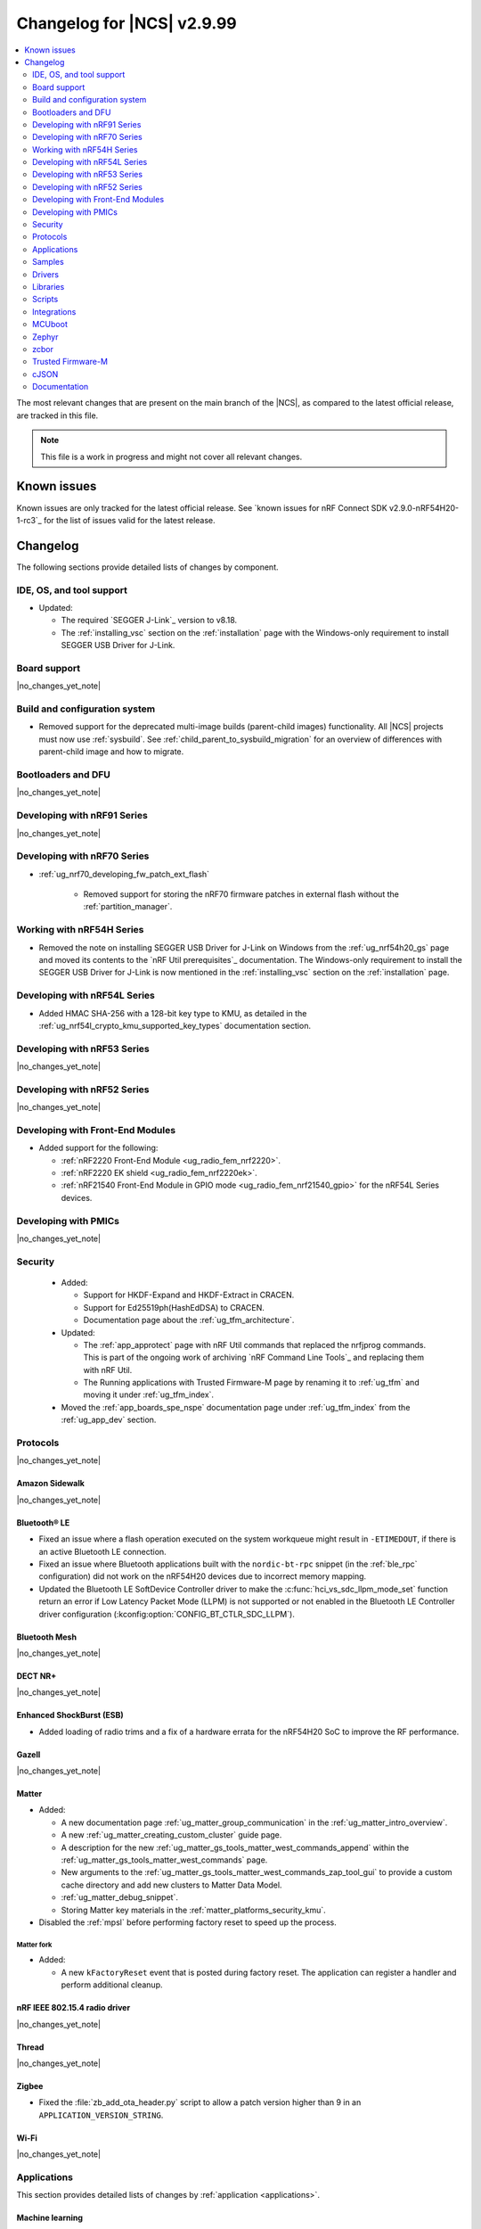 .. _ncs_release_notes_changelog:

Changelog for |NCS| v2.9.99
###########################

.. contents::
   :local:
   :depth: 2

The most relevant changes that are present on the main branch of the |NCS|, as compared to the latest official release, are tracked in this file.

.. note::
   This file is a work in progress and might not cover all relevant changes.

.. HOWTO

   When adding a new PR, decide whether it needs an entry in the changelog.
   If it does, update this page.
   Add the sections you need, as only a handful of sections are kept when the changelog is cleaned.
   The "Protocols" section serves as a highlight section for all protocol-related changes, including those made to samples, libraries, and so on.

Known issues
************

Known issues are only tracked for the latest official release.
See `known issues for nRF Connect SDK v2.9.0-nRF54H20-1-rc3`_ for the list of issues valid for the latest release.

Changelog
*********

The following sections provide detailed lists of changes by component.

IDE, OS, and tool support
=========================

* Updated:

  * The required `SEGGER J-Link`_ version to v8.18.
  * The :ref:`installing_vsc` section on the :ref:`installation` page with the Windows-only requirement to install SEGGER USB Driver for J-Link.

Board support
=============

|no_changes_yet_note|

Build and configuration system
==============================

* Removed support for the deprecated multi-image builds (parent-child images) functionality.
  All |NCS| projects must now use :ref:`sysbuild`.
  See :ref:`child_parent_to_sysbuild_migration` for an overview of differences with parent-child image and how to migrate.

Bootloaders and DFU
===================

|no_changes_yet_note|

Developing with nRF91 Series
============================

|no_changes_yet_note|

Developing with nRF70 Series
============================

* :ref:`ug_nrf70_developing_fw_patch_ext_flash`

   * Removed support for storing the nRF70 firmware patches in external flash without the :ref:`partition_manager`.


Working with nRF54H Series
==========================

* Removed the note on installing SEGGER USB Driver for J-Link on Windows from the :ref:`ug_nrf54h20_gs` page and moved its contents to the `nRF Util prerequisites`_ documentation.
  The Windows-only requirement to install the SEGGER USB Driver for J-Link is now mentioned in the :ref:`installing_vsc` section on the :ref:`installation` page.

Developing with nRF54L Series
=============================

* Added HMAC SHA-256 with a 128-bit key type to KMU, as detailed in the :ref:`ug_nrf54l_crypto_kmu_supported_key_types` documentation section.

Developing with nRF53 Series
============================

|no_changes_yet_note|

Developing with nRF52 Series
============================

|no_changes_yet_note|

Developing with Front-End Modules
=================================

* Added support for the following:

  * :ref:`nRF2220 Front-End Module <ug_radio_fem_nrf2220>`.
  * :ref:`nRF2220 EK shield <ug_radio_fem_nrf2220ek>`.
  * :ref:`nRF21540 Front-End Module in GPIO mode <ug_radio_fem_nrf21540_gpio>` for the nRF54L Series devices.

Developing with PMICs
=====================

|no_changes_yet_note|

Security
========

  * Added:

    * Support for HKDF-Expand and HKDF-Extract in CRACEN.
    * Support for Ed25519ph(HashEdDSA) to CRACEN.
    * Documentation page about the :ref:`ug_tfm_architecture`.

  * Updated:

    * The :ref:`app_approtect` page with nRF Util commands that replaced the nrfjprog commands.
      This is part of the ongoing work of archiving `nRF Command Line Tools`_ and replacing them with nRF Util.
    * The Running applications with Trusted Firmware-M page by renaming it to :ref:`ug_tfm` and moving it under :ref:`ug_tfm_index`.

  * Moved the :ref:`app_boards_spe_nspe` documentation page under :ref:`ug_tfm_index` from the :ref:`ug_app_dev` section.

Protocols
=========

|no_changes_yet_note|

Amazon Sidewalk
---------------

|no_changes_yet_note|

Bluetooth® LE
-------------

* Fixed an issue where a flash operation executed on the system workqueue might result in ``-ETIMEDOUT``, if there is an active Bluetooth LE connection.
* Fixed an issue where Bluetooth applications built with the ``nordic-bt-rpc`` snippet (in the :ref:`ble_rpc` configuration) did not work on the nRF54H20 devices due to incorrect memory mapping.

* Updated the Bluetooth LE SoftDevice Controller driver to make the :c:func:`hci_vs_sdc_llpm_mode_set` function return an error if Low Latency Packet Mode (LLPM) is not supported or not enabled in the Bluetooth LE Controller driver configuration (:kconfig:option:`CONFIG_BT_CTLR_SDC_LLPM`).

Bluetooth Mesh
--------------

|no_changes_yet_note|

DECT NR+
--------

|no_changes_yet_note|

Enhanced ShockBurst (ESB)
-------------------------

* Added loading of radio trims and a fix of a hardware errata for the nRF54H20 SoC to improve the RF performance.

Gazell
------

|no_changes_yet_note|

Matter
------

* Added:

  * A new documentation page :ref:`ug_matter_group_communication` in the :ref:`ug_matter_intro_overview`.
  * A new :ref:`ug_matter_creating_custom_cluster` guide page.
  * A description for the new :ref:`ug_matter_gs_tools_matter_west_commands_append` within the :ref:`ug_matter_gs_tools_matter_west_commands` page.
  * New arguments to the :ref:`ug_matter_gs_tools_matter_west_commands_zap_tool_gui` to provide a custom cache directory and add new clusters to Matter Data Model.
  * :ref:`ug_matter_debug_snippet`.
  * Storing Matter key materials in the :ref:`matter_platforms_security_kmu`.

* Disabled the :ref:`mpsl` before performing factory reset to speed up the process.

Matter fork
+++++++++++

* Added:

  * A new ``kFactoryReset`` event that is posted during factory reset.
    The application can register a handler and perform additional cleanup.

nRF IEEE 802.15.4 radio driver
------------------------------

|no_changes_yet_note|

Thread
------

|no_changes_yet_note|

Zigbee
------

* Fixed the :file:`zb_add_ota_header.py` script to allow a patch version higher than 9 in an ``APPLICATION_VERSION_STRING``.

Wi-Fi
-----

|no_changes_yet_note|

Applications
============

This section provides detailed lists of changes by :ref:`application <applications>`.

Machine learning
----------------

* Updated the application to enable the :ref:`Zephyr Memory Storage (ZMS) <zephyr:zms_api>` file system for the :ref:`zephyr:nrf54h20dk_nrf54h20` board.

Asset Tracker v2
----------------

* Updated the application to use the :ref:`lib_downloader` library instead of the deprecated :ref:`lib_download_client` library.

Connectivity Bridge
-------------------

|no_changes_yet_note|

IPC radio firmware
------------------

* Updated the application to enable the :ref:`Zephyr Memory Storage (ZMS) <zephyr:zms_api>` file system in all devices that contain MRAM, such as the nRF54H Series devices.
* Updated documentation of applications and samples that use the IPC radio firmware as :ref:`companion component <companion_components>` to mention its usage when built with :ref:`configuration_system_overview_sysbuild`.

Matter Bridge
-------------

* Removed support for the nRF54H20 devices.
* Enabled Link Time Optimization (LTO) by default for the ``release`` configuration.

nRF5340 Audio
-------------

|no_changes_yet_note|

nRF Desktop
-----------

* Updated:

  * The :ref:`nrf_desktop_failsafe` to use the Zephyr :ref:`zephyr:hwinfo_api` driver for getting and clearing the reset reason information (see the :c:func:`hwinfo_get_reset_cause` and :c:func:`hwinfo_clear_reset_cause` functions).
    The Zephyr :ref:`zephyr:hwinfo_api` driver replaces the dependency on the nrfx reset reason helper (see the :c:func:`nrfx_reset_reason_get` and :c:func:`nrfx_reset_reason_clear` functions).
  * The release configuration for the :ref:`zephyr:nrf54h20dk_nrf54h20` board target to enable the :ref:`nrf_desktop_failsafe` (see the :ref:`CONFIG_DESKTOP_FAILSAFE_ENABLE <config_desktop_app_options>` Kconfig option).
  * Enabled Link Time Optimization (:kconfig:option:`CONFIG_LTO` and :kconfig:option:`CONFIG_ISR_TABLES_LOCAL_DECLARATION`) by default for an nRF Desktop application image.
    LTO was also explicitly enabled in configurations of other images built by sysbuild (bootloader, network core image).
  * Application configurations for nRF54L05, nRF54L10, and nRF54L15 SoCs to use Fast Pair PSA cryptography (:kconfig:option:`CONFIG_BT_FAST_PAIR_CRYPTO_PSA`).
    Using PSA cryptography improves security and reduces memory footprint.
    Also increased the size of the Bluetooth receiving thread stack (:kconfig:option:`CONFIG_BT_RX_STACK_SIZE`) to prevent stack overflows.
  * Application configurations for nRF52810 and nRF52820 SoCs to reduce memory footprint:

    * Disabled Bluetooth long workqueue (:kconfig:option:`CONFIG_BT_LONG_WQ`).
    * Limited the number of key slots in the PSA Crypto core to 10 (:kconfig:option:`CONFIG_MBEDTLS_PSA_KEY_SLOT_COUNT`).

  * Application configurations for HID peripherals by increasing the following thread stack sizes to prevent stack overflows during the :c:func:`settings_load` operation:

    * The system workqueue thread stack (:kconfig:option:`CONFIG_SYSTEM_WORKQUEUE_STACK_SIZE`).
    * The CAF settings loader thread stack (:kconfig:option:`CONFIG_CAF_SETTINGS_LOADER_THREAD_STACK_SIZE`).

    This change results from the Bluetooth subsystem transition to the PSA cryptographic API.
    The GATT database hash calculation now requires larger stack size.

  * Support for Bluetooth LE legacy pairing is no longer enabled by default, because it is not secure.
    Using Bluetooth LE legacy pairing introduces, among others, a risk of passive eavesdropping.
    Supporting Bluetooth LE legacy pairing makes devices vulnerable for a downgrade attack.
    The :kconfig:option:`CONFIG_BT_SMP_SC_PAIR_ONLY` Kconfig option is enabled by default in Zephyr.
    If you still need to support the Bluetooth LE legacy pairing, you need to disable the option in the configuration.
  * :ref:`nrf_desktop_hid_state` and :ref:`nrf_desktop_fn_keys` to use :c:func:`bsearch` implementation from C library.
    This simplifies maintenance and allows you to use Picolibc (:kconfig:option:`CONFIG_PICOLIBC`).
  * The IPC radio image configurations of the nRF5340 DK to use Picolibc (:kconfig:option:`CONFIG_PICOLIBC`).
    This aligns the configurations to the IPC radio image configurations of the nRF54H20 DK.
    Picolibc is used by default in Zephyr.
  * The nRF Desktop application image configurations to use Picolibc (:kconfig:option:`CONFIG_PICOLIBC`) by default.
    Using the minimal libc implementation (:kconfig:option:`CONFIG_MINIMAL_LIBC`) no longer decreases the memory footprint of the application image for most of the configurations.

* Added:

  * System Power Management for the :ref:`zephyr:nrf54h20dk_nrf54h20` board target on the application and radio cores.
  * Application configurations for the nRF54L05 and nRF54L10 SoCs (emulated on the nRF54L15 DK).
    The configurations are supported through ``nrf54l15dk/nrf54l10/cpuapp`` and ``nrf54l15dk/nrf54l05/cpuapp`` board targets.
    For details, see the :ref:`nrf_desktop_board_configuration`.
  * The ``dongle_small`` configuration for the nRF52833 DK.
    The configuration enables logs and mimics the dongle configuration used for small SoCs.

* Removed an imply from the nRF Desktop Bluetooth connectivity Kconfig option (:ref:`CONFIG_DESKTOP_BT <config_desktop_app_options>`).
  The imply enabled a separate workqueue for connection TX notify processing (:kconfig:option:`CONFIG_BT_CONN_TX_NOTIFY_WQ`) if MPSL was used for synchronization between the flash memory driver and radio (:kconfig:option:`CONFIG_SOC_FLASH_NRF_RADIO_SYNC_MPSL`).
  The MPSL flash synchronization issue (``NCSDK-29354`` in the :ref:`known_issues`) is fixed.
  The workaround is no longer needed.

nRF Machine Learning (Edge Impulse)
-----------------------------------

|no_changes_yet_note|

Serial LTE modem
----------------

* Added an overlay :file:`overlay-memfault.conf` file to enable Memfault.
  For more information about Memfault features in |NCS|, see :ref:`mod_memfault`.

* Updated:

  * The application to use the :ref:`lib_downloader` library instead of the deprecated :ref:`lib_download_client` library.
  * In Zephyr, the numerical values of various |NCS| specific socket options that are used with the ``#XSOCKETOPT`` command:

      * The :c:macro:`TLS_DTLS_HANDSHAKE_TIMEO` has been changed from ``18`` to ``1018``
      * The :c:macro:`SO_SILENCE_ALL` has been changed from ``30`` to ``1030``
      * The :c:macro:`SO_IP_ECHO_REPLY` has been changed from ``31`` to ``1031``
      * The :c:macro:`SO_IPV6_ECHO_REPLY` has been changed from ``32`` to ``1032``
      * The :c:macro:`SO_BINDTOPDN` has been changed from ``40`` to ``1040``
      * The :c:macro:`SO_TCP_SRV_SESSTIMEO` has been changed from ``55`` to ``1055``
      * The :c:macro:`SO_RAI` has been changed from ``61`` to ``1061``
      * The :c:macro:`SO_IPV6_DELAYED_ADDR_REFRESH` has been changed from ``62`` to ``1062``

Thingy:53: Matter weather station
---------------------------------

* Enabled Link Time Optimization (LTO) by default for the ``release`` configuration.

Samples
=======

This section provides detailed lists of changes by :ref:`sample <samples>`.

Amazon Sidewalk samples
-----------------------

|no_changes_yet_note|

Bluetooth samples
-----------------

* Added support for the ``nrf54l15dk/nrf54l05/cpuapp`` and ``nrf54l15dk/nrf54l10/cpuapp`` board targets in the following samples:

  * :ref:`bluetooth_central_hids`
  * :ref:`peripheral_hids_keyboard`

* Updated:

    * The configurations of the non-secure ``nrf5340dk/nrf5340/cpuapp/ns`` board target in the following samples to properly use the TF-M profile instead of the predefined minimal TF-M profile:

      * :ref:`bluetooth_central_hids`
      * :ref:`peripheral_hids_keyboard`
      * :ref:`peripheral_hids_mouse`

      This change results from the Bluetooth subsystem transition to the PSA cryptographic standard.
      The Bluetooth stack can now use the PSA crypto API in the non-secure domain as all necessary TF-M partitions are configured properly.

    * The configurations of the following samples by increasing the main thread stack size (:kconfig:option:`CONFIG_MAIN_STACK_SIZE`) to prevent stack overflows:

      * :ref:`bluetooth_central_hids`
      * :ref:`peripheral_hids_keyboard`
      * :ref:`peripheral_hids_mouse`

      This change results from the Bluetooth subsystem transition to the PSA cryptographic API.

    * The following samples to use LE Secure Connection pairing (:kconfig:option:`CONFIG_BT_SMP_SC_PAIR_ONLY`).

      * :ref:`peripheral_gatt_dm`
      * :ref:`peripheral_mds`
      * :ref:`peripheral_cts_client`

* :ref:`direct_test_mode` sample:

  * Added loading of radio trims and a fix of a hardware errata for the nRF54H20 SoC to improve the RF performance.

* :ref:`central_uart` sample:

  * Added reconnection to bonded devices based on their address.

* :ref:`bluetooth_central_hr_coded` sample:

  * Added the Advertising Coding Selection feature to the sample.

* :ref:`peripheral_hr_coded` sample:

  * Added the Advertising Coding Selection feature to the sample.

Bluetooth Mesh samples
----------------------

* :ref:`bluetooth_mesh_light_lc` sample:

  * Disabled the Friend feature when the sample is compiled for the :ref:`zephyr:nrf52dk_nrf52832` board target to increase the amount of RAM available for the application.

Bluetooth Fast Pair samples
---------------------------

* Added support for the ``nrf54l15dk/nrf54l05/cpuapp`` and ``nrf54l15dk/nrf54l10/cpuapp`` board targets in all Fast Pair samples.

* Updated:

  * The non-secure target (``nrf5340dk/nrf5340/cpuapp/ns`` and ``thingy53/nrf5340/cpuapp/ns``) configurations of all Fast Pair samples to use configurable TF-M profile instead of the predefined minimal TF-M profile:
    This change results from the Bluetooth subsystem transition to the PSA cryptographic standard.
    The Bluetooth stack can now use the PSA crypto API in the non-secure domain as all necessary TF-M partitions are configured properly.
  * The configuration of all Fast Pair samples by increasing the following thread stack sizes to prevent stack overflows:

    * The system workqueue thread stack (:kconfig:option:`CONFIG_SYSTEM_WORKQUEUE_STACK_SIZE`).
    * The Bluetooth receiving thread stack (:kconfig:option:`CONFIG_BT_RX_STACK_SIZE`).

    This change results from the Bluetooth subsystem transition to the PSA cryptographic API.

* Removed using a separate workqueue for connection TX notify processing (:kconfig:option:`CONFIG_BT_CONN_TX_NOTIFY_WQ`) from configurations.
  The MPSL flash synchronization issue (``NCSDK-29354`` in the :ref:`known_issues`) is fixed.
  The workaround is no longer needed.

* :ref:`fast_pair_locator_tag` sample:

  * Added:

    * Support for the :ref:`zephyr:nrf54h20dk_nrf54h20` board target.
    * Support for the firmware update intents on the Android platform.
      Integrated the new connection authentication callback from the FMDN module and the Device Information Service (DIS) to support firmware version read operation over the Firmware Revision characteristic.
      For further details on the Android intent feature for firmware updates, see the :ref:`ug_bt_fast_pair_provisioning_register_firmware_update_intent` section of the Fast Pair integration guide.

  * Updated the partition layout for the ``nrf5340dk/nrf5340/cpuapp/ns`` and ``thingy53/nrf5340/cpuapp/ns`` board targets to accommodate the partitions needed due to change in the TF-M profile configuration.

Bluetooth Mesh samples
----------------------

* Added:

  * Support for nRF54L10 in the following samples:

    * :ref:`bluetooth_mesh_sensor_client`
    * :ref:`bluetooth_mesh_sensor_server`
    * :ref:`bluetooth_ble_peripheral_lbs_coex`
    * :ref:`bt_mesh_chat`
    * :ref:`bluetooth_mesh_light_switch`
    * :ref:`bluetooth_mesh_silvair_enocean`
    * :ref:`bluetooth_mesh_light_dim`
    * :ref:`bluetooth_mesh_light`
    * :ref:`ble_mesh_dfu_target`
    * :ref:`bluetooth_mesh_light_lc`
    * :ref:`ble_mesh_dfu_distributor`

  * Support for nRF54L05 in the following samples:

    * :ref:`bluetooth_mesh_sensor_client`
    * :ref:`bluetooth_mesh_sensor_server`
    * :ref:`bluetooth_ble_peripheral_lbs_coex`
    * :ref:`bt_mesh_chat`
    * :ref:`bluetooth_mesh_light_switch`
    * :ref:`bluetooth_mesh_silvair_enocean`
    * :ref:`bluetooth_mesh_light_dim`
    * :ref:`bluetooth_mesh_light`
    * :ref:`bluetooth_mesh_light_lc`

* Updated the following samples to include the value of the :kconfig:option:`CONFIG_BT_COMPANY_ID` option in the Firmware ID:

    * :ref:`ble_mesh_dfu_distributor`
    * :ref:`ble_mesh_dfu_target`

Cellular samples
----------------

* Updated the following samples to use the :ref:`lib_downloader` library instead of the :ref:`lib_download_client` library:

  * :ref:`http_application_update_sample`
  * :ref:`http_modem_delta_update_sample`
  * :ref:`http_modem_full_update_sample`
  * :ref:`location_sample`
  * :ref:`lwm2m_carrier`
  * :ref:`lwm2m_client`
  * :ref:`modem_shell_application`
  * :ref:`nrf_cloud_multi_service`
  * :ref:`nrf_cloud_rest_fota`

* :ref:`modem_shell_application` sample:

  * Removed the ``CONFIG_MOSH_LINK`` Kconfig option.
    The link control functionality is now always enabled and cannot be disabled.

* :ref:`nrf_cloud_multi_service` sample:

  * Fixed:

    * Wrong header naming in :file:`provisioning_support.h` that was causing build errors when :file:`sample_reboot.h` was included in other source files.
    * An issue with an uninitialized variable in the :c:func:`handle_at_cmd_requests` function.
    * An issue with the too small :kconfig:option:`CONFIG_COAP_EXTENDED_OPTIONS_LEN_VALUE` Kconfig value
      in the :file:`overlay-coap_nrf_provisioning.conf` file.
    * Slow Wi-Fi connectivity startup by selecting ``TFM_SFN`` instead of ``TFM_IPC``.
    * The size of TLS credentials buffer for Wi-Fi connectivity to allow installing both AWS and CoAP CA certificates.

* :ref:`lte_sensor_gateway` sample:

   * Fixed an issue with devicetree configuration after HCI updates in `sdk-zephyr`_.

* :ref:`pdn_sample` sample:

  * Added dynamic PDN information.

Cryptography samples
--------------------

|no_changes_yet_note|

Debug samples
-------------

|no_changes_yet_note|

DECT NR+ samples
----------------

|no_changes_yet_note|

Edge Impulse samples
--------------------

|no_changes_yet_note|

Enhanced ShockBurst samples
---------------------------

|no_changes_yet_note|

Gazell samples
--------------

|no_changes_yet_note|

Keys samples
------------

|no_changes_yet_note|

Matter samples
--------------

* Added :ref:`matter_manufacturer_specific_sample` sample that demonstrates an implementation of custom manufacturer-specific clusters used by the application layer.

* :ref:`matter_template_sample` sample:

  * Updated:

    * The documentation with instructions on how to build the sample on the nRF54L15 DK with support for Matter OTA DFU and DFU over Bluetooth SMP, and using internal RRAM only.
    * Link Time Optimization (LTO) to be enabled by default for the ``release`` configuration and ``nrf7002dk/nrf5340/cpuapp`` build target.

  * Removed support for nRF54H20 devices.

* :ref:`matter_lock_sample` sample:

  * Removed support for nRF54H20 devices.

Networking samples
------------------

* Updated:

  * The :kconfig:option:`CONFIG_HEAP_MEM_POOL_SIZE` Kconfig option value to ``1280`` for all networking samples that had it set to a lower value.
    This is a requirement from zephyr and removes a build warning.
  * The following samples to use the :ref:`lib_downloader` library instead of the :ref:`lib_download_client` library:

    * :ref:`aws_iot`
    * :ref:`azure_iot_hub`
    * :ref:`download_sample`

NFC samples
-----------

|no_changes_yet_note|

nRF5340 samples
---------------

* Removed the ``nRF5340: Multiprotocol RPMsg`` sample.
  Use the :ref:`ipc_radio` application instead.

Peripheral samples
------------------

* :ref:`radio_test` sample:

  * Added loading of radio trims and a fix of a hardware errata for the nRF54H20 SoC to improve the RF performance.

PMIC samples
------------

* Added the :ref:`npm2100_one_button` sample that demonstrates how to support wake-up, shutdown,
  and user interactions through a single button connected to the nPM2100 PMIC.

* Added the :ref:`npm2100_fuel_gauge` sample that demonstrates how to calculate the battery state of charge of primary cell batteries using the :ref:`nrfxlib:nrf_fuel_gauge`.

* :ref:`npm1300_fuel_gauge` sample:

  * Updated to accommodate API changes in nRF Fuel Gauge library v1.0.0.

|no_changes_yet_note|

Protocol serialization samples
------------------------------

|no_changes_yet_note|

SDFW samples
------------

* Removed the SDFW: Service Framework Client sample as all services demonstrated by the sample have been removed.

Sensor samples
--------------

|no_changes_yet_note|

SUIT samples
------------

|no_changes_yet_note|

Trusted Firmware-M (TF-M) samples
---------------------------------

* :ref:`tfm_psa_template` sample:

  * Added support for the following attestation token fields:

    * Profile definition
    * PSA certificate reference (optional), configured using the :kconfig:option:`SB_CONFIG_TFM_OTP_PSA_CERTIFICATE_REFERENCE` sysbuild Kconfig option
    * Verification service URL (optional), configured using the :kconfig:option:`CONFIG_TFM_ATTEST_VERIFICATION_SERVICE_URL` Kconfig option

* :ref:`tfm_secure_peripheral_partition` sample:

  * Updated documentation with information about how to access other TF-M partitions from the secure partition.

Thread samples
--------------

* :ref:`ot_cli_sample` sample:

  * Removed support for the nRF54H20 DK.

Zigbee samples
--------------

|no_changes_yet_note|

Wi-Fi samples
-------------

* :ref:`wifi_station_sample` sample:

  * Added an ``overlay-zperf.conf`` overlay for :ref:`performance benchmarking and memory footprint analysis <wifi_sta_performance_testing_memory_footprint>`.

* Radio test samples:

  * Added:

    * The :ref:`wifi_radio_test_sd` sample to demonstrate the Wi-Fi and Bluetooth LE radio test running on the application core.

  * Updated:

    * The :ref:`wifi_radio_test` sample is now moved to :zephyr_file:`samples/wifi/radio_test/multi_domain`.

* :ref:`wifi_shell_sample` sample:

  * Modified support for storing the nRF70 firmware patches in external flash using the :ref:`partition_manager`.

Other samples
-------------

* :ref:`coremark_sample` sample:

  * Added:

    * Support for the nRF54L05 and nRF54L10 SoCs (emulated on nRF54L15 DK).
    * FLPR core support for the :ref:`zephyr:nrf54l15dk_nrf54l15` and :ref:`zephyr:nrf54h20dk_nrf54h20` board targets.

  * Removed the following compiler options that were set in the :kconfig:option:`CONFIG_COMPILER_OPT` Kconfig option:

    * ``-fno-pie``
    * ``-fno-pic``
    * ``-ffunction-sections``
    * ``-fdata-sections``

    These options are enabled by default in Zephyr and do not need to be set with the dedicated Kconfig option.

* :ref:`caf_sensor_manager_sample` sample:

  * Added low power configuration for the :ref:`zephyr:nrf54h20dk_nrf54h20` board target.

Drivers
=======

This section provides detailed lists of changes by :ref:`driver <drivers>`.

|no_changes_yet_note|

Wi-Fi drivers
-------------

|no_changes_yet_note|

Libraries
=========

This section provides detailed lists of changes by :ref:`library <libraries>`.

Binary libraries
----------------

* :ref:`liblwm2m_carrier_readme` library:

  * Updated the glue to use the :ref:`lib_downloader` library instead of the deprecated :ref:`lib_download_client` library.

Bluetooth libraries and services
--------------------------------

* :ref:`bt_fast_pair_readme` library:

  * Added:

    * A restriction on the :kconfig:option:`CONFIG_BT_FAST_PAIR_FMDN_TX_POWER` Kconfig option in the Find My Device Network (FMDN) extension configuration.
      You must set this Kconfig option now to ``0`` at minimum as the Fast Pair specification requires that the conducted Bluetooth transmit power for FMDN advertisements must not be lower than 0 dBm.
    * A new information callback - :c:member:`bt_fast_pair_fmdn_info_cb.conn_authenticated` - to the FMDN extension API.
      In the FMDN context, this change is required to support firmware update intents on the Android platform.
      For further details on the Android intent feature for firmware updates, see the :ref:`ug_bt_fast_pair_provisioning_register_firmware_update_intent` section in the Fast Pair integration guide.

  * Updated the automatically generated ``bt_fast_pair`` partition definition (located in the :file:`subsys/partition_manager/pm.yml.bt_fast_pair`) to work correctly when building with TF-M.

* :ref:`bt_mesh` library:

  * Fixed an issue in the :ref:`bt_mesh_light_ctrl_srv_readme` model to automatically resume the Lightness Controller after recalling a scene (``NCSDK-30033`` known issue).


* :ref:`bt_fast_pair_readme` library:

  * Updated the :c:func:`bt_fast_pair_info_cb_register` API to allow registration of multiple callbacks.

Common Application Framework
----------------------------

|no_changes_yet_note|

Debug libraries
---------------

|no_changes_yet_note|

DFU libraries
-------------

|no_changes_yet_note|

* :ref:`lib_fmfu_fdev`:

  * Regenerated the zcbor-generated code files using v0.9.0.

Gazell libraries
----------------

|no_changes_yet_note|

Security libraries
------------------

|no_changes_yet_note|

Modem libraries
---------------

* Deprecated the :ref:`at_params_readme` library.

* :ref:`pdn_readme` library:

  * Deprecated the :c:func:`pdn_dynamic_params_get` function.
    Use the new function :c:func:`pdn_dynamic_info_get` instead.

* :ref:`lte_lc_readme` library:

  * Fixed handling of ``%NCELLMEAS`` notification with status 2 (measurement interrupted) and no cells.
  * Added sending of ``LTE_LC_EVT_NEIGHBOR_CELL_MEAS`` event with ``current_cell`` set to ``LTE_LC_CELL_EUTRAN_ID_INVALID`` in case an error occurs while parsing the ``%NCELLMEAS`` notification.

* :ref:`modem_key_mgmt` library:

  * Added:

    * The :c:func:`modem_key_mgmt_digest` function that would retrieve the SHA1 digest of a credential from the modem.
    * The :c:func:`modem_key_mgmt_list` function that would retrieve the security tag and type of every credential stored in the modem.

  * Fixed:

    * An issue with the :c:func:`modem_key_mgmt_clear` function where it returned ``-ENOENT`` when the credential was cleared.
    * A race condition in several functions where ``+CMEE`` error notifications could be disabled by one function before the other one got a chance to run its command.
    * An issue with the :c:func:`modem_key_mgmt_clear` function where ``+CMEE`` error notifications were not restored to their original state if the ``AT%CMNG`` AT command failed.
    * The :c:func:`modem_key_mgmt_clear` function to lock the shared scratch buffer.

* Updated the :ref:`nrf_modem_lib_lte_net_if` to automatically set the actual link :term:`Maximum Transmission Unit (MTU)` on the network interface when PDN connectivity is gained.

* :ref:`nrf_modem_lib_readme`:

  * Fixed a bug where various subsystems would be erroneously initialized during a failed initialization of the library.

* :ref:`lib_location` library:

  * Removed references to HERE location services.

* :ref:`lib_at_host` library:

  * Fixed a bug where AT responses would erroneously be written to the logging UART instead of being written to the chosen ``ncs,at-host-uart`` UART device when the :kconfig:option:`CONFIG_LOG_BACKEND_UART` Kconfig option was set.

* :ref:`modem_info_readme` library:

  * Added:

    * The :c:enum:`modem_info_data_type` type for representing LTE link information data types.
    * The :c:func:`modem_info_data_type_get` function for requesting the data type of the current modem information type.

  * Deprecated the :c:func:`modem_info_type_get` function in favor of the :c:func:`modem_info_data_type_get` function.

Multiprotocol Service Layer libraries
-------------------------------------

|no_changes_yet_note|

Libraries for networking
------------------------

* Added:

  * The :ref:`lib_downloader` library.
  * A backend for the :ref:`TLS Credentials Subsystem <zephyr:sockets_tls_credentials_subsys>` that stores the credentials in the modem, see :kconfig:option:`CONFIG_TLS_CREDENTIALS_BACKEND_NRF_MODEM`.

* Deprecated the :ref:`lib_download_client` library.
  See the :ref:`migration guide <migration_3.0_recommended>` for recommended changes.

* Updated the following libraries to use the :ref:`lib_downloader` library instead of the :ref:`lib_download_client` library:

  * :ref:`lib_nrf_cloud`
  * :ref:`lib_aws_fota`
  * :ref:`lib_azure_fota`
  * :ref:`lib_fota_download`

* :ref:`lib_nrf_cloud_pgps` library:

  * Fixed the warning due to missing ``https`` download protocol.

* :ref:`lib_downloader` library:

  * Updated to support Proxy-URI option and an authentication callback after connecting.

* :ref:`lib_fota_download` library:

  * Added error codes related to unsupported protocol, DFU failures, and invalid configuration.
  * Updated to use the :ref:`lib_downloader` library for CoAP downloads.

* :ref:`lib_nrf_cloud` library:

  * Added the :kconfig:option:`CONFIG_NRF_CLOUD` Kconfig option to prevent unintended inclusion of nRF Cloud Kconfig variables in non-nRF Cloud projects.
  * Updated to use the :ref:`lib_downloader` library for CoAP downloads.

Libraries for NFC
-----------------

|no_changes_yet_note|

nRF RPC libraries
-----------------

|no_changes_yet_note|

Other libraries
---------------

* Removed the following unused SDFW services: ``echo_service``, ``reset_evt_service``, and ``sdfw_update_service``.

* :ref:`mod_dm` library:

  * Updated the default timeslot duration to avoid an overstay assert when the ranging failed.

Security libraries
------------------

|no_changes_yet_note|

Shell libraries
---------------

|no_changes_yet_note|

Libraries for Zigbee
--------------------

|no_changes_yet_note|

sdk-nrfxlib
-----------

See the changelog for each library in the :doc:`nrfxlib documentation <nrfxlib:README>` for additional information.

Scripts
=======

This section provides detailed lists of changes by :ref:`script <scripts>`.

|no_changes_yet_note|

Integrations
============

This section provides detailed lists of changes by :ref:`integration <integrations>`.

Google Fast Pair integration
----------------------------

* Added:

  * Instructions on how to provision the Fast Pair data onto devices without the :ref:`partition_manager` support, specifically for the :ref:`zephyr:nrf54h20dk_nrf54h20`.
  * Information on how to support the firmware update intent feature on the Android platform.
    Expanded the documentation for the Fast Pair devices with the FMDN extension, which requires additional steps to support this feature.

Edge Impulse integration
------------------------

|no_changes_yet_note|

Memfault integration
--------------------

* Added a new feature to automatically post coredumps to Memfault when network connectivity is available.
  To enable this feature, set the :kconfig:option:`CONFIG_MEMFAULT_NCS_POST_COREDUMP_ON_NETWORK_CONNECTED` Kconfig option to ``y``.
  Only supported for nRF91 Series devices.

AVSystem integration
--------------------

|no_changes_yet_note|

nRF Cloud integration
---------------------

|no_changes_yet_note|

CoreMark integration
--------------------

|no_changes_yet_note|

DULT integration
----------------

|no_changes_yet_note|

MCUboot
=======

The MCUboot fork in |NCS| (``sdk-mcuboot``) contains all commits from the upstream MCUboot repository up to and including ``a2bc982b3379d51fefda3e17a6a067342dce1a8b``, with some |NCS| specific additions.

The code for integrating MCUboot into |NCS| is located in the :file:`ncs/nrf/modules/mcuboot` folder.

The following list summarizes both the main changes inherited from upstream MCUboot and the main changes applied to the |NCS| specific additions:

* Fixed an issue where an unusable secondary slot was cleared three times instead of once during cleanup.

Zephyr
======

.. NOTE TO MAINTAINERS: All the Zephyr commits in the below git commands must be handled specially after each upmerge and each nRF Connect SDK release.

The Zephyr fork in |NCS| (``sdk-zephyr``) contains all commits from the upstream Zephyr repository up to and including ``fdeb7350171279d4637c536fcceaad3fbb775392``, with some |NCS| specific additions.

For the list of upstream Zephyr commits (not including cherry-picked commits) incorporated into nRF Connect SDK since the most recent release, run the following command from the :file:`ncs/zephyr` repository (after running ``west update``):

.. code-block:: none

   git log --oneline fdeb735017 ^beb733919d

For the list of |NCS| specific commits, including commits cherry-picked from upstream, run:

.. code-block:: none

   git log --oneline manifest-rev ^fdeb735017

The current |NCS| main branch is based on revision ``fdeb735017`` of Zephyr.

.. note::
   For possible breaking changes and changes between the latest Zephyr release and the current Zephyr version, refer to the :ref:`Zephyr release notes <zephyr_release_notes>`.

Additions specific to |NCS|
---------------------------

|no_changes_yet_note|

zcbor
=====

|no_changes_yet_note|

Trusted Firmware-M
==================

|no_changes_yet_note|

cJSON
=====

|no_changes_yet_note|

Documentation
=============

* Added:

  * New section :ref:`ug_custom_board`.
    This section includes the following pages:

    * :ref:`defining_custom_board` - Previously located under :ref:`app_boards`.
    * :ref:`programming_custom_board` - New page.

  * New page :ref:`thingy53_precompiled` under :ref:`ug_thingy53`.
    This page includes some of the information previously located on the standalone page for getting started with Nordic Thingy:53.
  * New page :ref:`add_new_led_example` under :ref:`configuring_devicetree`.
    This page includes information previously located in the |nRFVSC| documentation.

* Updated:

  * The :ref:`create_application` page with the :ref:`creating_add_on_index` section.
  * The :ref:`ug_nrf91` documentation to use `nRF Util`_ instead of nrfjprog.
  * The :ref:`dm-revisions` section of the :ref:`dm_code_base` page with information about the preview release tag, which replaces the development tag.

* Removed:

  * The standalone page for getting started with Nordic Thingy:53.
    The contents of this page have been moved to the :ref:`thingy53_precompiled` page and to the `Programmer app <Programming Nordic Thingy:53_>`_ documentation.
  * The standalone page for getting started with Nordic Thingy:91.
    The contents of this page are covered by the `Cellular IoT Fundamentals course`_ in the `Nordic Developer Academy`_.
    The part about connecting the prototyping platform to nRF Cloud is now a standalone :ref:`thingy91_connect_to_cloud` page in the :ref:`thingy91_ug_intro` section.
  * The standalone page for getting started with the nRF9160 DK.
    This page has been replaced by the `Quick Start app`_ that supports the nRF9160 DK.
    The part about connecting the DK to nRF Cloud is now a standalone :ref:`nrf9160_gs_connecting_dk_to_cloud` page in the :ref:`ug_nrf9160` section.
